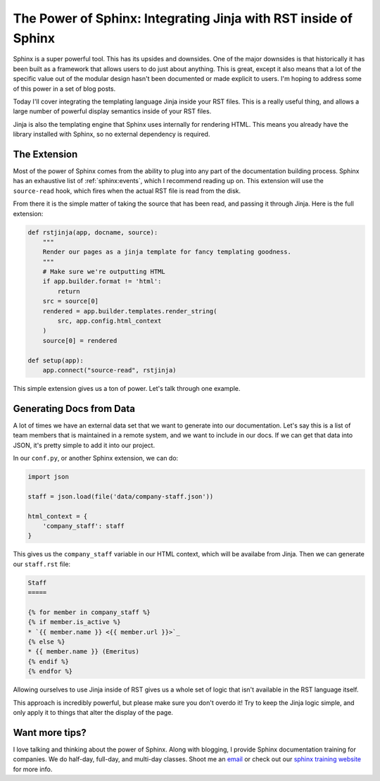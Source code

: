 .. post:: 2016-07-25 09:00:00
   :tags: sphinx, training, jinja

The Power of Sphinx: Integrating Jinja with RST inside of Sphinx
================================================================

Sphinx is a super powerful tool.
This has its upsides and downsides.
One of the major downsides is that historically it has been built as a framework that allows users to do just about anything.
This is great,
except it also means that a lot of the specific value out of the modular design hasn't been documented or made explicit to users.
I'm hoping to address some of this power in a set of blog posts.

Today I'll cover integrating the templating language Jinja inside your RST files.
This is a really useful thing,
and allows a large number of powerful display semantics inside of your RST files.

Jinja is also the templating engine that Sphinx uses internally for rendering HTML.
This means you already have the library installed with Sphinx,
so no external dependency is required.

The Extension
-------------

Most of the power of Sphinx comes from the ability to plug into any part of the documentation building process.
Sphinx has an exhaustive list of :ref:`sphinx:events`,
which I recommend reading up on.
This extension will use the ``source-read`` hook,
which fires when the actual RST file is read from the disk.

From there it is the simple matter of taking the source that has been read,
and passing it through Jinja.
Here is the full extension:

.. code-block:: python

    def rstjinja(app, docname, source):
        """
        Render our pages as a jinja template for fancy templating goodness.
        """
        # Make sure we're outputting HTML
        if app.builder.format != 'html':
            return
        src = source[0]
        rendered = app.builder.templates.render_string(
            src, app.config.html_context
        )
        source[0] = rendered

    def setup(app):
        app.connect("source-read", rstjinja)


This simple extension gives us a ton of power.
Let's talk through one example.

Generating Docs from Data
-------------------------

A lot of times we have an external data set that we want to generate into our documentation.
Let's say this is a list of team members that is maintained in a remote system,
and we want to include in our docs.
If we can get that data into JSON,
it's pretty simple to add it into our project.

In our ``conf.py``,
or another Sphinx extension,
we can do:

.. code-block:: python

    import json

    staff = json.load(file('data/company-staff.json'))

    html_context = {
        'company_staff': staff
    }

This gives us the ``company_staff`` variable in our HTML context,
which will be availabe from Jinja.
Then we can generate our ``staff.rst`` file:

.. code-block:: rst

    Staff
    =====

    {% for member in company_staff %}
    {% if member.is_active %}
    * `{{ member.name }} <{{ member.url }}>`_
    {% else %}
    * {{ member.name }} (Emeritus)
    {% endif %}
    {% endfor %}

Allowing ourselves to use Jinja inside of RST gives us a whole set of logic that isn't available in the RST language itself.

This approach is incredibly powerful,
but please make sure you don't overdo it!
Try to keep the Jinja logic simple,
and only apply it to things that alter the display of the page.

Want more tips?
---------------

I love talking and thinking about the power of Sphinx.
Along with blogging,
I provide Sphinx documentation training for companies.
We do half-day, full-day, and multi-day classes.
Shoot me an `email <training@readthedocs.com>`_ or check out our `sphinx training website <http://www.sphinxtraining.com>`_ for more info.
